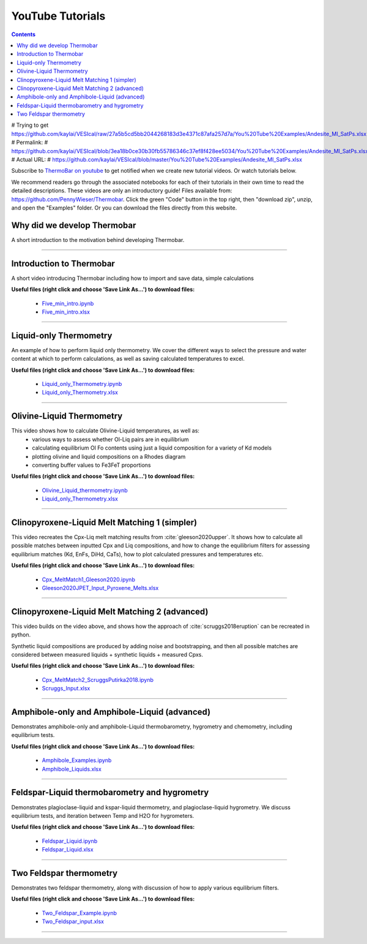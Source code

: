 #################
YouTube Tutorials
#################
.. contents::

# Trying to get https://github.com/kaylai/VESIcal/raw/27a5b5cd5bb2044268183d3e4371c87afa257d7a/You%20Tube%20Examples/Andesite_MI_SatPs.xlsx>
# Permalink:
#     https://github.com/kaylai/VESIcal/blob/3ea18b0ce30b30fb55786346c37ef8f428ee5034/You%20Tube%20Examples/Andesite_MI_SatPs.xlsx
# Actual URL:
#     https://github.com/kaylai/VESIcal/blob/master/You%20Tube%20Examples/Andesite_MI_SatPs.xlsx

Subscribe to `ThermoBar on youtube <https://www.youtube.com/channel/UC7ddceuNnikCdQa_fRHmdXw>`_ to get notified when we create new tutorial videos. Or watch tutorials below.

We recommend readers go through the associated notebooks for each of their tutorials in their own time to read the detailed descriptions. These videos are only an introductory guide! Files available from: https://github.com/PennyWieser/Thermobar. Click the green "Code" button in the top right, then "download zip", unzip, and open the "Examples" folder. Or you can download the files directly from this website.


Why did we develop Thermobar
^^^^^^^^^^^^^^^^^^^^^^^^^^^^^^
A short introduction to the motivation behind developing Thermobar.

.. raw:: html

    <iframe width="560" height="315" src="https://www.youtube.com/embed/ZGDJ-vY-nfg" title="YouTube video player" frameborder="0" allow="accelerometer; autoplay; clipboard-write; encrypted-media; gyroscope; picture-in-picture" allowfullscreen></iframe>
---------

Introduction to Thermobar
^^^^^^^^^^^^^^^^^^^^^^^^^^^
A short video introducing Thermobar including how to import and save data, simple calculations

**Useful files (right click and choose 'Save Link As...') to download files:**

    * `Five_min_intro.ipynb <https://raw.githubusercontent.com/PennyWieser/Thermobar/main/docs/Examples/Five_min_intro.ipynb>`_

    * `Five_min_intro.xlsx <https://github.com/PennyWieser/Thermobar/blob/main/Examples/Five_min_intro.xlsx>`_


.. raw:: html

    <iframe width="560" height="315" src="https://www.youtube.com/embed/6xFJgpLQPuA" title="YouTube video player" frameborder="0" allow="accelerometer; autoplay; clipboard-write; encrypted-media; gyroscope; picture-in-picture" allowfullscreen></iframe>
---------

Liquid-only Thermometry
^^^^^^^^^^^^^^^^^^^^^^^^^^^
An example of how to perform liquid only thermometry. We cover the different ways to select the pressure and water content at which to perform calculations, as well as saving calculated temperatures to excel.

**Useful files (right click and choose 'Save Link As...') to download files:**

    * `Liquid_only_Thermometry.ipynb <https://github.com/PennyWieser/Thermobar/blob/main/Examples/Liquid_Ol_Liq_Themometry/Liquid_only_Thermometry.ipynb>`_

    * `Liquid_only_Thermometry.xlsx <https://github.com/PennyWieser/Thermobar/blob/main/Examples/Liquid_Ol_Liq_Themometry/Liquid_only_Thermometry.xlsx>`_


.. raw:: html

    <iframe width="560" height="315" src="https://www.youtube.com/embed/5o29h7JsfEc" title="YouTube video player" frameborder="0" allow="accelerometer; autoplay; clipboard-write; encrypted-media; gyroscope; picture-in-picture" allowfullscreen></iframe>
---------



Olivine-Liquid Thermometry
^^^^^^^^^^^^^^^^^^^^^^^^^^^
This video shows how to calculate Olivine-Liquid temperatures, as well as:
    * various ways to assess whether Ol-Liq pairs are in equilibrium
    * calculating equilibrium Ol Fo contents using just a liquid composition for a variety of Kd models
    * plotting olivine and liquid compositions on a Rhodes diagram
    * converting buffer values to Fe3FeT proportions


**Useful files (right click and choose 'Save Link As...') to download files:**

    * `Olivine_Liquid_thermometry.ipynb <https://github.com/PennyWieser/Thermobar/blob/main/Examples/Liquid_Ol_Liq_Themometry/Olivine_Liquid_thermometry.ipynb>`_

    * `Liquid_only_Thermometry.xlsx <https://github.com/PennyWieser/Thermobar/blob/main/Examples/Liquid_Ol_Liq_Themometry/Liquid_only_Thermometry.xlsx>`_


.. raw:: html

    <iframe width="560" height="315" src="https://www.youtube.com/embed/IkSROME78IE" title="YouTube video player" frameborder="0" allow="accelerometer; autoplay; clipboard-write; encrypted-media; gyroscope; picture-in-picture" allowfullscreen></iframe>
---------

Clinopyroxene-Liquid Melt Matching 1 (simpler)
^^^^^^^^^^^^^^^^^^^^^^^^^^^^^^^^^^^^^^^^^^^^^^^^^^^
This video recreates the Cpx-Liq melt matching results from :cite:`gleeson2020upper`.
It shows how to calculate all possible matches between inputted Cpx and Liq compositions, and how to change the equilibrium filters for assessing equilibrium matches (Kd, EnFs, DiHd, CaTs), how to plot calculated pressures and temperatures etc.


**Useful files (right click and choose 'Save Link As...') to download files:**

    * `Cpx_MeltMatch1_Gleeson2020.ipynb <https://github.com/PennyWieser/Thermobar/blob/main/Examples/Cpx_Cpx_Liq_Thermobarometry/Cpx_Liquid_melt_matching/Cpx_MeltMatch1_Gleeson2020.ipynb>`_

    * `Gleeson2020JPET_Input_Pyroxene_Melts.xlsx <https://github.com/PennyWieser/Thermobar/blob/main/Examples/Cpx_Cpx_Liq_Thermobarometry/Cpx_Liquid_melt_matching/Gleeson2020JPET_Input_Pyroxene_Melts.xlsx>`_


.. raw:: html

    <iframe width="560" height="315" src="https://www.youtube.com/embed/8cz37AtGSHc" title="YouTube video player" frameborder="0" allow="accelerometer; autoplay; clipboard-write; encrypted-media; gyroscope; picture-in-picture" allowfullscreen></iframe>
---------


Clinopyroxene-Liquid Melt Matching 2 (advanced)
^^^^^^^^^^^^^^^^^^^^^^^^^^^^^^^^^^^^^
This video builds on the video above, and shows how the approach of :cite:`scruggs2018eruption` can be recreated in python.

Synthetic liquid compositions are produced by adding noise and bootstrapping, and then all possible matches are considered between measured liquids + synthetic liquids + measured Cpxs.


**Useful files (right click and choose 'Save Link As...') to download files:**

    * `Cpx_MeltMatch2_ScruggsPutirka2018.ipynb <https://github.com/PennyWieser/Thermobar/blob/main/Examples/Cpx_Cpx_Liq_Thermobarometry/Cpx_Liquid_melt_matching/Cpx_MeltMatch2_ScruggsPutirka2018.ipynb>`_

    * `Scruggs_Input.xlsx <https://github.com/PennyWieser/Thermobar/blob/main/Examples/Cpx_Cpx_Liq_Thermobarometry/Cpx_Liquid_melt_matching/Scruggs_Input.xlsx>`_


.. raw:: html

    <iframe width="560" height="315" src="https://www.youtube.com/embed/gCyFB6z5hT4" title="YouTube video player" frameborder="0" allow="accelerometer; autoplay; clipboard-write; encrypted-media; gyroscope; picture-in-picture" allowfullscreen></iframe>
---------


Amphibole-only and Amphibole-Liquid  (advanced)
^^^^^^^^^^^^^^^^^^^^^^^^^^^^^^^^^^^^^
Demonstrates amphibole-only and amphibole-Liquid thermobarometry, hygrometry and chemometry, including equilibrium tests.


**Useful files (right click and choose 'Save Link As...') to download files:**

    * `Amphibole_Examples.ipynb <https://github.com/PennyWieser/Thermobar/blob/main/Examples/Amphibole/Amphibole_Examples.ipynb>`_

    * `Amphibole_Liquids.xlsx <https://github.com/PennyWieser/Thermobar/blob/main/Examples/Amphibole/Amphibole_Liquids.xlsx>`_


.. raw:: html

    <iframe width="560" height="315" src="https://www.youtube.com/embed/yEsPwglCN80" title="YouTube video player" frameborder="0" allow="accelerometer; autoplay; clipboard-write; encrypted-media; gyroscope; picture-in-picture" allowfullscreen></iframe>
---------



Feldspar-Liquid thermobarometry and hygrometry
^^^^^^^^^^^^^^^^^^^^^^^^^^^^^^^^^^^^^
Demonstrates plagioclase-liquid and kspar-liquid thermometry, and plagioclase-liquid hygrometry. We discuss equilibrium tests, and iteration between Temp and H2O for hygrometers.


**Useful files (right click and choose 'Save Link As...') to download files:**

    * `Feldspar_Liquid.ipynb <https://github.com/PennyWieser/Thermobar/blob/main/Examples/Feldspar_Thermobarometry/Feldspar_Liquid.ipynb>`_

    * `Feldspar_Liquid.xlsx <https://github.com/PennyWieser/Thermobar/blob/main/Examples/Feldspar_Thermobarometry/Feldspar_Liquid.xlsx>`_


.. raw:: html

    <iframe width="560" height="315" src="https://www.youtube.com/embed/ahYGgBG4gHM" title="YouTube video player" frameborder="0" allow="accelerometer; autoplay; clipboard-write; encrypted-media; gyroscope; picture-in-picture" allowfullscreen></iframe>
---------



Two Feldspar thermometry
^^^^^^^^^^^^^^^^^^^^^^^^^^^^^^^^^^^^^
Demonstrates two feldspar thermometry, along with discussion of how to apply various equilibrium filters.


**Useful files (right click and choose 'Save Link As...') to download files:**

    * `Two_Feldspar_Example.ipynb <https://github.com/PennyWieser/Thermobar/blob/main/Examples/Feldspar_Thermobarometry/Two_Feldspar_Example.ipynb>`_

    * `Two_Feldspar_input.xlsx <https://github.com/PennyWieser/Thermobar/blob/main/Examples/Feldspar_Thermobarometry/Two_Feldspar_input.xlsx>`_


.. raw:: html

    <iframe width="560" height="315" src="https://www.youtube.com/embed/uTYdh4Y1S0Q" title="YouTube video player" frameborder="0" allow="accelerometer; autoplay; clipboard-write; encrypted-media; gyroscope; picture-in-picture" allowfullscreen></iframe>
---------